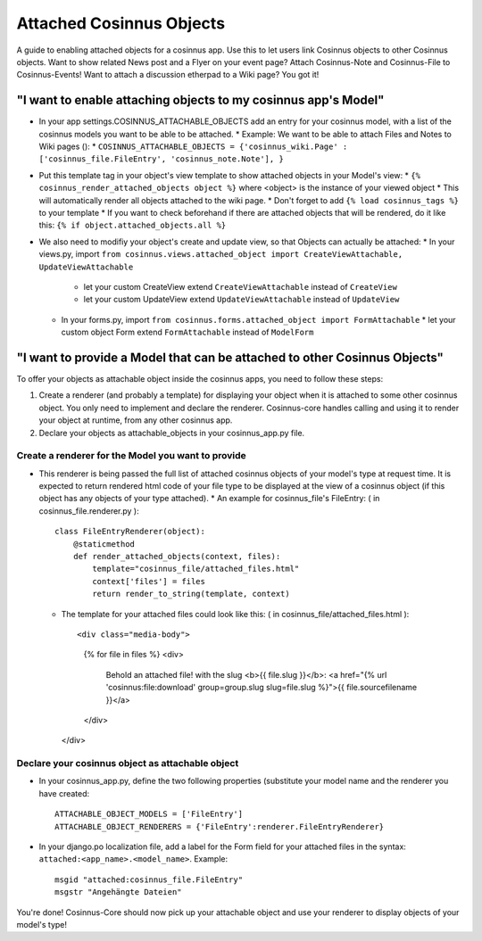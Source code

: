 =========================
Attached Cosinnus Objects
=========================

A guide to enabling attached objects for a cosinnus app. Use this to let users link Cosinnus objects to other Cosinnus objects. Want to show related News post and a Flyer on your event page? Attach Cosinnus-Note and Cosinnus-File to Cosinnus-Events! Want to attach a discussion etherpad to a Wiki page? You got it!

"I want to enable attaching objects to my cosinnus app's Model"
---------------------------------------------------------------

* In your app settings.COSINNUS_ATTACHABLE_OBJECTS add an entry for your cosinnus model, with a list of the cosinnus models you want to be able to be attached. 
  * Example: We want to be able to attach Files and Notes to Wiki pages ():
  * ``COSINNUS_ATTACHABLE_OBJECTS = {'cosinnus_wiki.Page' : ['cosinnus_file.FileEntry', 'cosinnus_note.Note'], }``
* Put this template tag in your object's view template to show attached objects in your Model's view:
  * ``{% cosinnus_render_attached_objects object %}`` where <object> is the instance of your viewed object
  * This will automatically render all objects attached to the wiki page.
  * Don't forget to add ``{% load cosinnus_tags %}`` to your template
  * If you want to check beforehand if there are attached objects that will be rendered, do it like this: ``{% if object.attached_objects.all %}``
* We also need to modifiy your object's create and update view, so that Objects can actually be attached:
  * In your views.py, import ``from cosinnus.views.attached_object import CreateViewAttachable, UpdateViewAttachable`` 
    * let your custom CreateView extend ``CreateViewAttachable`` instead of ``CreateView``
    * let your custom UpdateView extend ``UpdateViewAttachable`` instead of ``UpdateView``
  * In your forms.py, import ``from cosinnus.forms.attached_object import FormAttachable`` 
    * let your custom object Form extend ``FormAttachable`` instead of ``ModelForm``

"I want to provide a Model that can be attached to other Cosinnus Objects"
--------------------------------------------------------------------------

To offer your objects as attachable object inside the cosinnus apps, you need to follow these steps: 

1) Create a renderer (and probably a template) for displaying your object when it is attached to some other cosinnus object. You only need to implement and declare the renderer. Cosinnus-core handles calling and using it to render your object at runtime, from any other cosinnus app.
2) Declare your objects as attachable_objects in your cosinnus_app.py file.

Create a renderer for the Model you want to provide
^^^^^^^^^^^^^^^^^^^^^^^^^^^^^^^^^^^^^^^^^^^^^^^^^^^

* This renderer is being passed the full list of attached cosinnus objects of your model's type at request time. It is expected to return rendered html code of your file type to be displayed at the view of a cosinnus object (if this object has any objects of your type attached).
  * An example for cosinnus_file's FileEntry: ( in cosinnus_file.renderer.py )::
  
    class FileEntryRenderer(object):
        @staticmethod
        def render_attached_objects(context, files):
            template="cosinnus_file/attached_files.html"
            context['files'] = files
            return render_to_string(template, context)


  * The template for your attached files could look like this:  ( in cosinnus_file/attached_files.html )::

    <div class="media-body"> 
        {% for file in files %} 
        <div> 
            Behold an attached file! with the slug <b>{{ file.slug }}</b>: <a href="{% url 'cosinnus:file:download' group=group.slug slug=file.slug %}">{{ file.sourcefilename }}</a>
        </div>
    </div>

Declare your cosinnus object as attachable object
^^^^^^^^^^^^^^^^^^^^^^^^^^^^^^^^^^^^^^^^^^^^^^^^^

* In your cosinnus_app.py, define the two following properties (substitute your model name and the renderer you have created::

    ATTACHABLE_OBJECT_MODELS = ['FileEntry']
    ATTACHABLE_OBJECT_RENDERERS = {'FileEntry':renderer.FileEntryRenderer}


* In your django.po localization file, add a label for the Form field for your attached files in the syntax: ``attached:<app_name>.<model_name>``. Example::

    msgid "attached:cosinnus_file.FileEntry"
    msgstr "Angehängte Dateien"


You're done! Cosinnus-Core should now pick up your attachable object and use your renderer to display objects of your model's type!